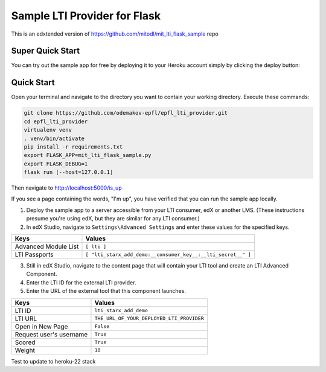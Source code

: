 Sample LTI Provider for Flask
=============================

This is an edxtended version of https://github.com/mitodl/mit_lti_flask_sample repo

Super Quick Start
-----------------

You can try out the sample app for free by deploying it to your Heroku account
simply by clicking the deploy button:

|Deploy|

.. |Deploy| image:: https://www.herokucdn.com/deploy/button.png
   :target: https://heroku.com/deploy

Quick Start
-----------

Open your terminal and navigate to the directory you want to contain your
working directory.  Execute these commands:

.. code-block:: bash

   git clone https://github.com/odemakov-epfl/epfl_lti_provider.git
   cd epfl_lti_provider
   virtualenv venv
   . venv/bin/activate
   pip install -r requirements.txt
   export FLASK_APP=mit_lti_flask_sample.py
   export FLASK_DEBUG=1
   flask run [--host=127.0.0.1]

Then navigate to `http://localhost:5000/is_up <http://localhost:5000/is_up>`_

If you see a page containing the words, "I'm up", you have verified that you
can run the sample app locally.

1. Deploy the sample app to a server accessible from your LTI consumer, edX or
   another LMS.  (These instructions presume you're using edX, but they are
   similar for any LTI consumer.)
#. In edX Studio, navigate to ``Settings\Advanced Settings`` and enter these
   values for the specified keys.

======================= ========================
Keys                    Values
======================= ========================
Advanced Module List    ``[ lti ]``
----------------------- ------------------------
LTI Passports           ``[ "lti_starx_add_demo:__consumer_key__:__lti_secret__" ]``
======================= ========================

3. Still in edX Studio, navigate to the content page that will contain your LTI
   tool and create an LTI Advanced Component.
#. Enter the LTI ID for the external LTI provider.
#. Enter the URL of the external tool that this component launches.

======================= ========================
Keys                    Values
======================= ========================
LTI ID                  ``lti_starx_add_demo``
----------------------- ------------------------
LTI URL                 ``THE_URL_OF_YOUR_DEPLOYED_LTI_PROVIDER``
----------------------- ------------------------
Open in New Page        ``False``
----------------------- ------------------------
Request user's username ``True``
----------------------- ------------------------
Scored                  ``True``
----------------------- ------------------------
Weight                  ``10``
======================= ========================

Test to update to heroku-22 stack
